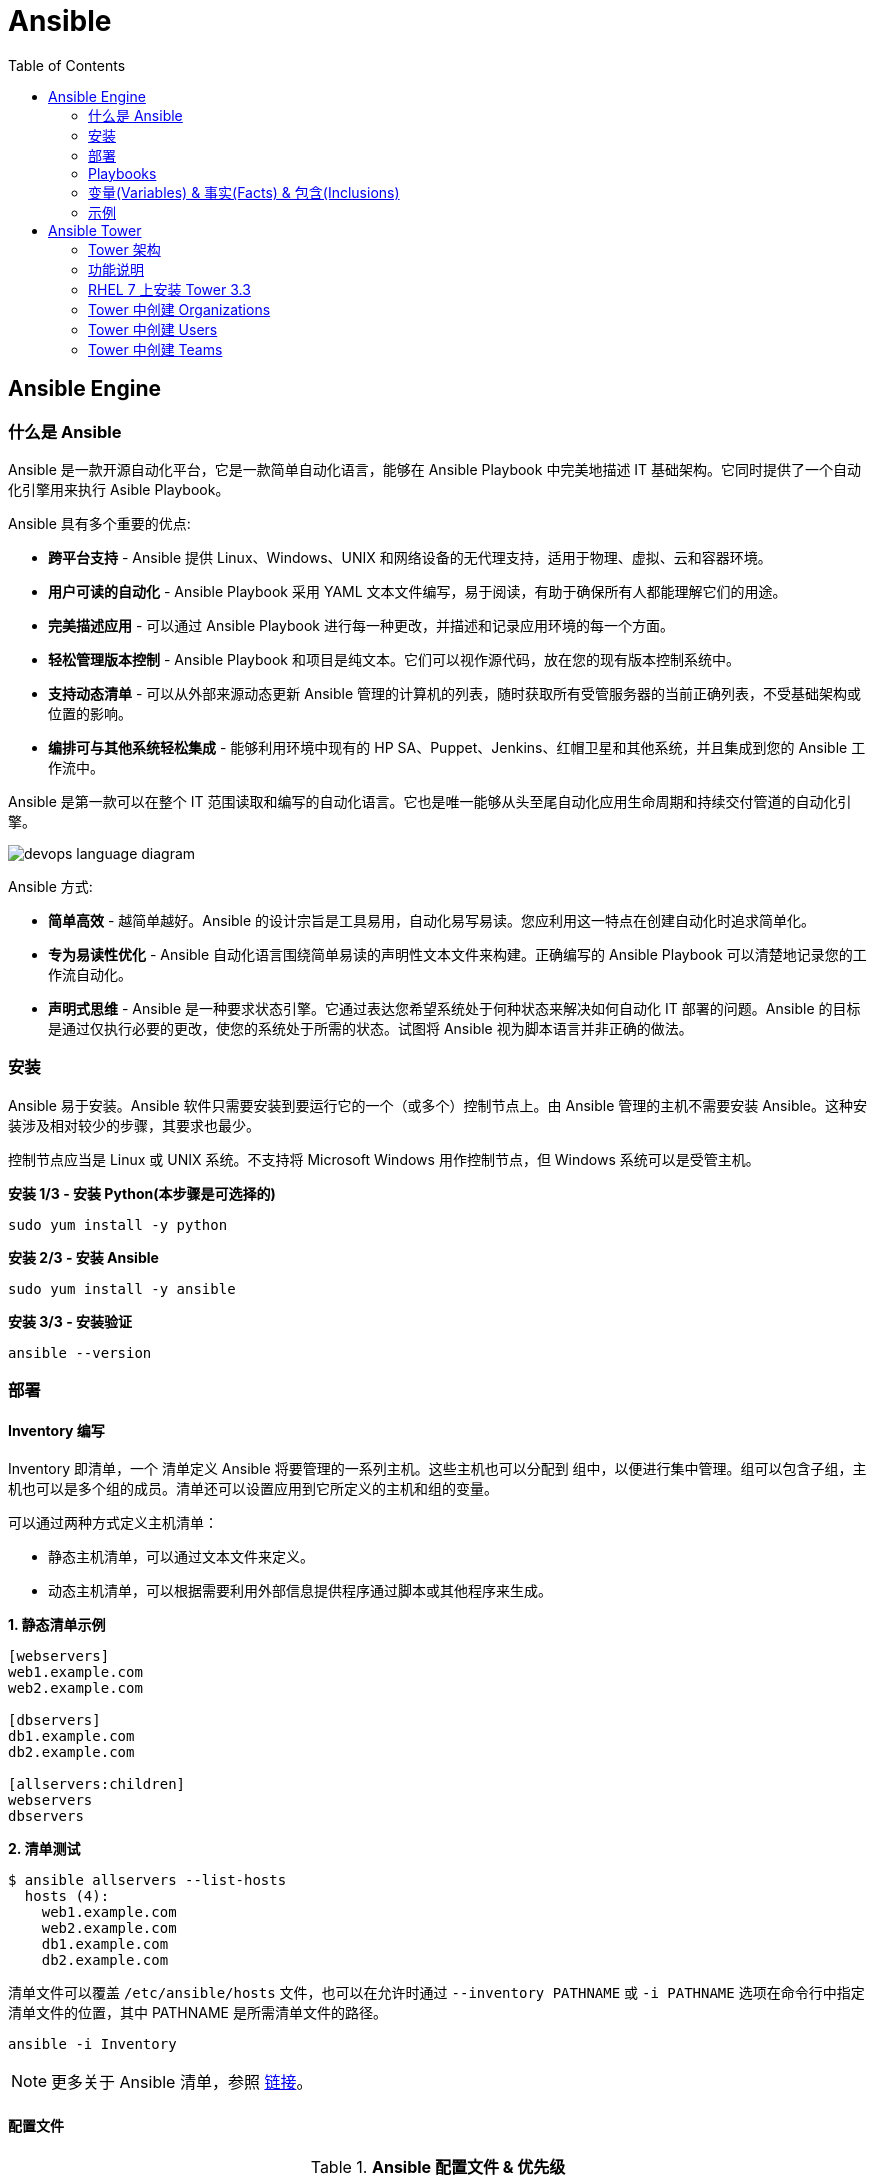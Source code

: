 = Ansible
:toc: manual

== Ansible Engine

=== 什么是 Ansible

Ansible 是一款开源自动化平台，它是一款简单自动化语言，能够在 Ansible Playbook 中完美地描述 IT 基础架构。它同时提供了一个自动化引擎用来执行 Asible Playbook。

Ansible 具有多个重要的优点:

* *跨平台支持* - Ansible 提供 Linux、Windows、UNIX 和网络设备的无代理支持，适用于物理、虚拟、云和容器环境。
* *用户可读的自动化* - Ansible Playbook 采用 YAML 文本文件编写，易于阅读，有助于确保所有人都能理解它们的用途。
* *完美描述应用* - 可以通过 Ansible Playbook 进行每一种更改，并描述和记录应用环境的每一个方面。
* *轻松管理版本控制* - Ansible Playbook 和项目是纯文本。它们可以视作源代码，放在您的现有版本控制系统中。
* *支持动态清单* - 可以从外部来源动态更新 Ansible 管理的计算机的列表，随时获取所有受管服务器的当前正确列表，不受基础架构或位置的影响。
* *编排可与其他系统轻松集成* - 能够利用环境中现有的 HP SA、Puppet、Jenkins、红帽卫星和其他系统，并且集成到您的 Ansible 工作流中。

Ansible 是第一款可以在整个 IT 范围读取和编写的自动化语言。它也是唯一能够从头至尾自动化应用生命周期和持续交付管道的自动化引擎。

image:img/devops-language-diagram.png[]

Ansible 方式:

* *简单高效* - 越简单越好。Ansible 的设计宗旨是工具易用，自动化易写易读。您应利用这一特点在创建自动化时追求简单化。
* *专为易读性优化* - Ansible 自动化语言围绕简单易读的声明性文本文件来构建。正确编写的 Ansible Playbook 可以清楚地记录您的工作流自动化。
* *声明式思维* - Ansible 是一种要求状态引擎。它通过表达您希望系统处于何种状态来解决如何自动化 IT 部署的问题。Ansible 的目标是通过仅执行必要的更改，使您的系统处于所需的状态。试图将 Ansible 视为脚本语言并非正确的做法。

=== 安装

Ansible 易于安装。Ansible 软件只需要安装到要运行它的一个（或多个）控制节点上。由 Ansible 管理的主机不需要安装 Ansible。这种安装涉及相对较少的步骤，其要求也最少。

控制节点应当是 Linux 或 UNIX 系统。不支持将 Microsoft Windows 用作控制节点，但 Windows 系统可以是受管主机。

[source, bash]
.*安装 1/3 - 安装 Python(本步骤是可选择的)*
----
sudo yum install -y python
----

[source, bash]
.*安装 2/3 - 安装 Ansible*
----
sudo yum install -y ansible
----

[source, bash]
.*安装 3/3 - 安装验证*
----
ansible --version
----

=== 部署

==== Inventory 编写

Inventory 即清单，一个 清单定义 Ansible 将要管理的一系列主机。这些主机也可以分配到 组中，以便进行集中管理。组可以包含子组，主机也可以是多个组的成员。清单还可以设置应用到它所定义的主机和组的变量。

可以通过两种方式定义主机清单：

* 静态主机清单，可以通过文本文件来定义。
* 动态主机清单，可以根据需要利用外部信息提供程序通过脚本或其他程序来生成。

[source, text]
.*1. 静态清单示例*
----
[webservers]
web1.example.com
web2.example.com

[dbservers]
db1.example.com
db2.example.com

[allservers:children]
webservers
dbservers
----

[source, text]
.*2. 清单测试*
----
$ ansible allservers --list-hosts
  hosts (4):
    web1.example.com
    web2.example.com
    db1.example.com
    db2.example.com
----

清单文件可以覆盖 `/etc/ansible/hosts` 文件，也可以在允许时通过 `--inventory PATHNAME` 或 `-i PATHNAME` 选项在命令行中指定清单文件的位置，其中 PATHNAME 是所需清单文件的路径。

[source, text]
----
ansible -i Inventory
----

NOTE: 更多关于 Ansible 清单，参照 https://docs.ansible.com/ansible/latest/user_guide/intro_inventory.html[链接]。

==== 配置文件

.*Ansible 配置文件 & 优先级*
|===
|文件路径 |说明 |优先级

|$ANSIBLE_CONFIG
|使用 $ANSIBLE_CONFIG 变量指定配置文件路径，优先级最高
|4

|./ansible.cfg
|放置与执行 ansible 命令的目录
|3

|~/.ansible.cfg
|当前用户主目录下
|2

|/etc/ansible/ansible.cfg
|全局配置文件路径
|1
|===

NOTE: 优先级高的配置文件或覆盖优先级低的配置。

[source, text]
.*ansible --version 输出配置的位置*
----
$ ansible --version
ansible 2.3.1.0
  config file = /etc/ansible/ansible.cfg
...
----

[source, text]
.*执行 Ansible 命令时使用 -v 选项输出配置的位置*
----
$ ansible servers --list-hosts -v
Using /etc/ansible/ansible.cfg as config file
...
----

.*Ansible 配置文件中的配置分组*
[cols="2,2,5a"]
|===
|位置 |说明 |示例

|[defaults]
|配置文件中的大部分设置分组
|
[source, text]
----
[defaults]
#清单位置
inventory = ./inventory

#连接设置
remote_user = root
ask_pass = true
----

|[privilege_escalation]
|包含的设置用于定义如何对受管主机执行需要特权升级的操作。
|
[source, text]
----
[privilege_escalation]
become = true
become_method = sudo
become_user = root
become_ask_pass = false
----

|[paramiko_connection]、[ssh_connection]、[accelerate]
|包含的设置用于优化与受管主机的连接
|

|[selinux]
|包含的设置用于定义如何配置 SELinux 交互
|
|===

.*Ansible 配置项*
|===
|配置项 |说明 |命令行选项

|inventory
|Ansible 清单的位置
|-i

|remote_user
|用于建立与受管主机的连接的用户帐户
|-u

|ask_pass
|提示输入以远程用户身份连接时要使用的密码
|

|become
|为受管主机上的操作启用或禁用特权升级
|--become、-b

|become_method
|要在受管主机上使用的特权升级方法
|--become-method

|become_user
|在受管主机上升级特权的用户帐户
|--become-user

|become_ask_pass
|定义受管主机上的特权升级是否提示输入密码
|--ask-become-pass、 -K
|===

==== 运行临时命令

什么是运行临时命令？临时命令是简单的一行式操作，无需编写 playbook 即可运行的命令。它们对快速测试和更改很有用处。例如，您可以使用临时命令确保一组服务器上的 /etc/hosts 文件中存在某一特定的行。您可以使用另一个临时命令在许多不同的计算机上高效重启一项服务，或者确保特定的软件包为最新版本。您还可以将它用于在一个或多个主机上运行任意命令，从而运行某一程序或收集信息。

[source, text]
.*运行临时命令范式*
----
ansible host-pattern -m module [-a 'module arguments'] [-i inventory]
----

* `host-pattern` - 用于指定应在其上运行临时命令的受管主机。它可以是清单中的特定受管主机或主机组。
* `-m` -  Ansible 应在目标主机上运行的 模块的名称取为参数。模块是为了实施您的任务而执行的小程序。
* `-a` - 以带引号字符串形式取这些参数的列表。
* `-i` - 指定要使用的其他清单位置，取代当前 Ansible 配置文件中的默认位置。

[source, text]
.*ansible-doc -l 列出所有模块*
----
$ ansible-doc -l
----

[source, text]
.*ansible-doc NAME 查看模块文档*
----
$ ansible-doc ping
----

.*常见临时命令示例*
[cols="2,5a"]
|===
|名称 |示例

|ping
|
[source, text]
----
$ ansible all -m ping
servera.lab.example.com \| SUCCESS => {
    "changed": false,
    "ping": "pong"
}
----

|创建用户
|
[source, text]
----
$ ansible -m user -a 'name=newbie uid=4000 state=present' \
> servera.lab.example.com
servera.lab.example.com \| SUCCESS => {
    "changed": true,
    "comment": "",
    "createhome": true,
    "group": 4000,
    "home": "/home/newbie",
    "name": "newbie",
    "shell": "/bin/bash",
    "state": "present",
    "system": false,
    "uid": 4000
}
----

|使用 command 模块运行命令
|
[source, text]
----
$ ansible mymanagedhosts -m command -a /usr/bin/hostname -o
host1.lab.example.com \| SUCCESS \| rc=0 >> (stdout) host1.lab.example.com
host2.lab.example.com \| SUCCESS \| rc=0 >> (stdout) host2.lab.example.com
----
|===

==== 动态清单

Ansible 支持通过 动态清单脚本在每当 Ansible 执行时从这些类型的来源检索当前的信息，使清单能够实时得到更新。这些脚本是可以执行的程序，能够从一些外部来源收集信息，并以 JSON 格式输出清单。

动态清单脚本的使用方式与静态清单文本文件一样。清单的位置可以直接在当前的 ansible.cfg 文件中指定，或者通过 -i 选项指定。如果清单文件可以执行，它将被视为动态清单程序，Ansible 则将尝试运行它来生成清单。如果文件不可执行，它将被视为静态清单。

NOTE: https://github.com/ansible/ansible/tree/devel/contrib/inventory 中有大量现有的动态清单脚本，包括对私有云平台、公共云平台、虚拟化平台、PaaS 平台等管理。

=== Playbooks

==== Ansible Playbook Vs 临时命令

*运行临时命令* 部分运行 ansible 临时命令，临时命令可以作为一次性命令对一组目标主机运行一项简单的任务。不过，若要真正发挥 Ansible 的力量，需要了解如何使用 playbook 以可轻松重复的方式对一组目标主机执行多项复杂的任务。

一个 `play` 中含有一组有序的任务，应针对清单中选定的主机运行这些任务。而 `playbook` 是一个文本文件，其中包含由一个或多个按顺序运行的 `play` 组成的列表。 

`Play` 可以让您将一系列冗长而复杂的手动管理任务转变为可轻松重复的例程，并且具有可预测的成功成果。在 `playbook` 中，您可以将 `play` 内的任务序列保存为人类可读并可立即运行的形式。根据任务的编写方式，任务本身记录了部署应用或基础架构所需的步骤。

`Playbook` 是以 `YAML` 格式编写的文本文件，通常使用扩展名 `yml` 保存。`Playbook` 主要使用空格字符缩进来表示其数据结构。`YAML` 对用于缩进的空格数量没有严格的要求，但有两个基本的规则:

* 处于层次结构中同一级别的数据元素（例如同一列表中的项目）必须具有相同的缩进量。
* 如果项目属于其他项目的子项，其缩进量必须大于父项。

`Playbook` 开头的一行由三个破折号 (---) 组成，这是文档开始标记。其末尾也可能使用三个圆点 (...) 作为文档结束标记，尽管在实践中这很少用于 `playbook`。

在这两个标记之间，会以一个 `play` 列表的形式来定义 `playbook`。YAML 列表中的项目以一个破折号加空格开头。例如，YAML 列表可能显示如下：

[source, text]
----
- apple
- orange
- grape
----

.*运行 Playbook*
|===
|名称 |命令

|运行
|`ansible-playbook sample.yml`

|语法验证
|`ansible-playbook --syntax-check sample.yml`

|执行空运行
|`ansible-playbook -C sample.yml`
|===

==== 包含多个 play 的 playbook

Playbook 是一个 YAML 文件，含有由一个或多个 play 组成的列表。记住一个 play 按顺序列出了要对清单中的选定主机执行的任务。因此，如果一个 playbook 中含有多个 play，每个 play 可以将其任务应用到单独的一组主机。

在编排可能涉及对不同主机执行不同任务的复杂部署时，这会大有帮助。Playbook 可以这样编写：对一组主机运行一个 play，完成后再对另一组主机运行另一个 play。（当然，如果出于某种原因有必要，第二个 play 也可以针对同一组主机运行）。

编写包含多个 play 的 playbook 非常简单。Playbook 中的各个 play 编写为 playbook 中的顶级列表项。各个 play 是含有常用 play 指令的列表项。

*用户属性*

Playbook 中的任务通常通过与受管主机的网络连接来执行。与临时命令相同，用于任务执行的用户帐户取决于 Ansible 配置文件 /etc/ansible/ansible.cfg 中的不同参数。执行任务的用户可以通过 remote_user 参数来定义。不过，如果启用了特权升级，become_user 等其他参数也会发生作用。

如果用于任务执行的 Ansible 配置中定义的远程用户不合适，可以通过在 play 中使用 remote_user 属性来覆盖。

[source, text]
----
remote_user: remoteuser
----

*特权升级属性*

也提供额外的属性，从而在 playbook 内定义特权升级参数。become 布尔值参数可用于启用或禁用特权升级，无论它在 Ansible 配置文件中的定义为何。一如平常，它可以取 yes 或 true 值来启用特权升级，或者取 no 或 false 值来禁用它。

[source, text]
----
become: true
----

如果启用了特权升级，则可以使用 become_method 属性来定义特定 play 期间要所要使用的特权升级方法。以下示例中指定 sudo 用于特权升级。

[source, text]
----
become_method: sudo
----

此外，启用了特权升级时，become_user 属性可定义特定 play 上下文内要用于特权升级的用户帐户。

[source, text]
----
become_user: privileged_user
----

==== Playbook 语法

.*Playbook 语法*
[cols="2,5a"]
|===
|名称| 说明

|YAML 注释
|注释用于提高可读性。在 YAML 中，编号或井号符号 (#) 右侧的所有内容都是注释。如果注释的左侧有内容，请在该编号符号的前面加一个空格。

[source, text]
.*井号右侧的所有内容都是注释*
----
# This is a YAML comment
----

[source, text]
.*左侧有内容，则井号前面加一个空格*
----
some data # This is also a YAML comment
----

|YAML 字符串
|YAML 中的字符串通常不需要放在引号里，即使字符串中包含空格。如果需要，字符串可以用双引号或单引号括起。

[source, text]
----
this is a string

'this is a string'

"this is a string"
----

|多行字符串
|编写多行字符串有两种方式。一种方式是，使用竖线 (\|) 字符表示保留字符串中的换行字符。

[source, text]
----
include_newlines: \|
          Example Company
          123 Main Street
          Atlanta, GA 30303
----

编写多行字符串的另一种方式是，使用大于号 (>) 字符来表示换行字符转换成空格并且行内的引导空白将被删除。这种方法通常用于将很长的字符串在空格字符处断行，使它们跨占多行来提高可读性。

[source, text]
----
fold_newlines: >
          This is
          a very long,
          long, long, long
          sentence.
----

|YAML 字典
|YAML 字典有两种方式，以缩进块的形式编写的键值对集合，如下所示：

[source, text]
----
  name: svcrole
  svcservice: httpd
  svcport: 80
----

字典也可以使用以花括号括起的内联块格式编写，如下方所示：

[source, text]
----
{name: svcrole, svcservice: httpd, svcport: 80}
----

大多数情形中应避免内联块格式，因为其可读性较差。不过，至少有一种情形中会较常使用它。

|YAML 列表
|YAML 列表有两种表述方式，使用普通单破折号语法编写的列表：

[source, text]
----
  hosts:
    - servera
    - serverb
    - serverc
----

列表也有以方括号括起的内联格式，如下方所示：

[source, text]
----
hosts: [servera, serverb, serverc]
----

|YAML 键值对
|通常，您会将相同的任务编写为如下所示：

[source, text]
----
  tasks:
    - name: normal form
      service:
        name: httpd
        enabled: true
        state: started
----

某些 playbook 可能使用较旧的简写方法，通过将模块的键值对放在与模块名称相同的行上来定义任务。例如，您可能会看到这种语法：

[source, text]
----
  tasks:
    - name: shorthand form
      service: name=httpd enabled=true state=started
----

|===

=== 变量(Variables) & 事实(Facts) & 包含(Inclusions)

==== 变量(Variables)

Ansible 支持利用变量存储整个 Ansible 项目的文件中可重复使用的值。这有助于简化项目的创建和维护，并减少错误的发生。

通过变量，您可以轻松地在 Ansible 项目中管理给定环境的动态值。例如，变量可以包含下面这些值:

* 要创建的用户
* 要安装的软件包
* 要重新启动的服务
* 要删除的文件
* 要从互联网检索的存档

变量的名称由字符串组成，它必须*以字母开头，并且只能含有字母、数字和下划线*。

.*变量作用域*
[cols="2,2,5a"]
|===
|变量类型 |作用域 |说明

|Global 变量
|从命令行或 Ansible 配置文件设置的变量
|命令行中传递参数到 ansible 或 ansible-playbook 命令

[source, text]
----
$ ansible-playbook main.yml --limit=demo2.example.com -e "package=apache"
----

|Play 变量
|在 play 和相关结构中设置的变量
|在 playbook 开头的 vars 块中定义变量：

[source, text]
----
- hosts: all
  vars:
    user: joe
    home: /home/joe
----

可选择的，在 playbook 开头的 vars_files 块中关联一个外部变量文件：

[source, text]
.*1 - vars_files*
----
- hosts: all
  vars_files:
    - vars/users.yml
----

[source, text]
.*2 - vars/users.yml 文件定义的变量*
----
user: joe
home: /home/joe
----

声明了变量后，管理员可以在任务中使用这些变量。若要引用变量，可将变量名称放在双花括号内。在任务执行时，Ansible 会将变量替换为其值：

[source, text]
----
tasks:
  # This line will read: Creates the user joe
  - name: Creates the user {{ user }}
    user:
      # This line will create the user named Joe
      name: "{{ user }}"
----

|Host 变量
|由清单、事实收集或注册的任务，在主机组和个别主机上设置的变量
|主机变量应用到特定的主机，而 组变量则应用到某一或某组主机组中的所有主机。主机变量优先于组变量。

[source, text]
.*主机 demo.example.com 定义变量 ansible_user*
----
[servers]
demo.example.com  ansible_user=joe
----

[source, text]
.*servers 组定义变量 user*
----
[servers]
demo1.example.com
demo2.example.com

[servers:vars]
user=joe
----

使用 group_vars 和 host_vars 目录, 创建两个目录 group_vars 和 host_vars。这两个目录分别包含用于定义组变量和主机变量的文件。

[source, text]
.*组和主机变量定义的 group_vars 和 host_vars 目录*
----
~/project/group_vars/datacenters
~/project/group_vars/datacenter1
~/project/group_vars/datacenter2

~/project/host_vars/demo1.example.com
~/project/host_vars/demo2.example.com
~/project/host_vars/demo3.example.com
~/project/host_vars/demo4.example.com
----

|===

NOTE: 如果在多个级别上定义了相同名称的变量，则采用级别高的变量，Global 变量会覆盖 Play 和 Host 变量，Play 变量会覆盖 Host 变量。

*变量数组* - 除了将与同一元素相关的一段配置数据（软件包列表、服务列表和用户列表等）分配到多个变量外，管理员也可以使用 数组。而这种做法的一个好处在于，数组是可以浏览的。

[source, text]
.*1 - 定义变量数组*
----
users:
  bjones:
    first_name: Bob
    last_name: Jones
    home_dir: /users/bjones
  acook:
    first_name: Anne
    last_name: Cook
    home_dir: /users/acook
----

[source, text]
.*2 - 使用变量数组*
----
# Returns 'Bob'
users.bjones.first_name

# Returns '/users/acook'
users.acook.home_dir
----

*注册的变量* - 管理员可以使用 register 语句捕获命令的输出。输出保存在一个变量中，稍后可用于调试用途或者达成其他目的，例如基于命令输出的特定配置。

[source, text]
.*变量注册示例*
----
---
- name: Installs a package and prints the result
  hosts: all
  tasks:
    - name: Install the package
      yum:
        name: httpd
        state: installed
      register: install_result

    - debug: var=install_result
----

==== 事实(Facts)


==== 包含(Inclusions)

[source, text]
.*1*
----

----

[source, text]
.*1*
----

----

[source, text]
.*1*
----

----

[source, text]
.*1*
----

----

[source, text]
.*1*
----

----

=== 示例

|===
|编号 |说明 |链接

|1
|配置 httpd 并启用
|link:files/site.yml[site.yml]

|2
|多个 play 特权升级，一个 play 中配置 httpd，并确保防火墙运行 http 服务，另一个 play 中测试 http 服务
|link:files/intranet.yml[intranet.yml]

|3
|多个 play 特权升级，一个 play 中配置 httpd，并确保防火墙运行 http 服务, http 服务动态 php 应用连接 Mysql 数据库，另一个 play 中测试 http 服务
|link:files/internet.yml[internet.yml]

|===


== Ansible Tower

Ansible Tower 提供了在企业规模上高效运行和管理 Ansible 的框架，包括管理 playbook 的集中式 Web 界面、基于角色的访问控制 (RBAC)以及集中式日志记录和审计、其 REST API 确保 Tower 与企业的现有工作流和工具集轻松集成。Tower 的 API 和通知功能让 Ansible playbook 与 Jenkins、CloudForms 或红帽卫星等其他工具的关联变得特别简单，从而实现持续集成和部署。它提供了相应的机制，可以实现集中使用和控制计算机凭据及其他机密，而不必将它们公开给 Ansible Tower 最终用户。

=== Tower 架构

Ansible Tower 是一款 Django Web 应用，可在 Linux 服务器上作为企业内自托管解决方案运行，架设于企业的现有 Ansible 基础架构基础上：

image:img/ansible-tower.png[]

* *具有集成式数据库的单一计算机* - 所有 Tower 组件、Web 前端、RESTful API 后端和 PostgreSQL 数据库全部驻留于单一计算机上。这是标准的架构。
* *具有远程数据库的单一计算机* - Tower Web 前端和 RESTful API 后端安装在单一计算机上，而 PostgreSQL 数据库远程安装在同一网络中的另一台服务器上。远程数据库可以托管在具有 Tower 管理范围外现有 PostgreSQL 实例的服务器上。另一种方案是使 Tower 安装程序在远程服务器上创建 Tower 管理的 PostgreSQL 实例，并为它填充 Tower 数据库。
* *高可用性多计算机群集* - 较旧版本的 Tower 提供一种主动-被动式冗余 Tower 架构，其包含一个主动节点和一个或多个被动节点。自 Tower 3.1 起，这种架构现已被具有多个主动 tower 节点的主动-主动式高可用性群集取代。

=== 功能说明

|===
|条目 |说明

|可视化控制面板
|Tower Web 界面打开后显示一个控制面板屏幕，其中提供企业的整个 Ansible 环境的概要视图。通过 Tower 控制面板，管理员可以轻松查看主机和清单的当前状态，以及近期作业执行的结果。

|基于角色的访问控制 (RBAC)
|Tower 利用基于角色的访问控制 (RBAC) 系统，在维护安全性的同时简化用户访问权限管理。它简化了将用户访问权限委派至 Tower 对象（如组织、项目和清单）的过程。

|图形化清单管理
|用户在 Tower 中可以通过其 Web 界面创建清单组和添加清单主机。清单也可以从外部清单来源更新，如公共云提供商、本地虚拟化环境以及组织的自定义 配置管理数据库 (CMDB)。

|作业调度
|Tower 为用户提供调度 playbook 执行的功能，并在一次性或以固定间隔重复的基础上从外部数据源更新。这使得日常任务能够以无人值守的方式执行，对于最好在非工作时段执行的备份例程等任务特别有用。

|实时和历史作业状态报告
|如果 playbook 执行是从 Tower 中发起的，Web 界面中可实时显示 playbook 输出和执行结果。Tower 也提供以前执行的作业和调度的作业运行的结果。

|一键式自动化
|Ansible 简化了 IT 自动化，而 Tower 则进一步实现了用户自助服务。Tower 的简化 Web 界面与其 RBAC 系统的灵活性相结合，让管理员能够安全地以一键式例程方式委派复杂的任务。

|远程命令执行
|Tower 通过其远程命令执行功能提供 Ansible 临时命令的按需灵活性。远程命令执行用户权限通过 Tower 的 RBAC 系统实施。

|凭据管理
|Tower 集中管理用于身份验证目的的凭据，以执行包括如下在内的事务：在受管主机上运行 Ansible play，从动态清单源同步信息，以及从版本控制系统导入 Ansible 项目内容。它会加密提供的密码或密钥，使其不能被 Tower 用户检索到。可以授权用户来使用或替换这些凭据，而不必将它们公开给用户。

|集中式日志记录和审计
|Tower 上发起的所有 playbook 和远程命令执行都会记录日志。这提供了审计每个作业的执行时间以及执行人的功能。此外，Tower 也提供相应的功能，可以将其日志数据集成到第三方日志聚合解决方案中，如 Splunk 和 Sumologic。

|集成式通知
|Tower 通知可以用于指示 Tower 作业执行何时成功或失败。通知可以通过许多不同的协议传送，如电子邮件、Slack 和 HipChat 等。

|多 Playbook 工作流
|复杂的操作通常涉及连续执行多个 playbook。借助 Tower 的多 playbook 工作流，用户可以将多个 playbook 串联在一起，协助执行涉及调配、配置、部署和编排的复杂例程。直观的工作流编辑器也有助于简化多 playbook 工作流的建模。

|系统跟踪
|Tower 可以配置为定期扫描受管主机并记录其状态。收集的数据可用于审计随时间发生的系统变化。此外，这项功能也可用于比较和探查系统之间的差别。

|RESTful API
|Tower 的 RESTful API 通过 Tower Web 界面公开每一项 Tower 功能。API 的可浏览格式实现自我记录，并且简化 API 用法信息的查询。
|===

https://docs.ansible.com/ansible-tower/3.1.1/html/administration[Ansible Tower 管理文档]

=== RHEL 7 上安装 Tower 3.3 

.*Ansible Tower 安装需求*
[cols="2,5a"]
|===
|条目 |说明

|操作系统
|支持操作系统包括：

* Redhat Enterprise Linux 7
* CentOS 7
* Ubuntu 14.04 LTS
* Ubuntu 16.04 LTS 

例如，Ansible Tower 3.3 可安装在 RHEL 7.2 或更高的版本之上，并使用 64 位 x86_64 处理器架构

|Web 浏览器
|支持的 Mozilla Firefox 或 Google Chrome 版本，以连接 Ansible Tower Web 界面。其他 HTML5 兼容 Web 浏览器或许可行，但没有受到完整测试或支持。

|内存
|Tower 主机上要求至少 2 GB RAM。建议 4 GB 或以上。

|磁盘存储
|Tower 要求至少 20 GB 硬盘空间。若要 Ansible Tower 安装成功完成，/var 目录下必须有 10 GB 的可用磁盘空间。

|Ansible
|Ansible Tower 的安装通过执行运行 Ansible playbook 的 shell 脚本来进行。旧版 Ansible Tower 需要先安装最新稳定版 Ansible 后才能安装，但最新的安装程序会在 Ansible 及其依赖项不存在的情况下自动尝试安装它们。

|SELinux
|Tower 支持 targeted SELinux 策略，它可以设置为强制模式、许可或禁用。其他 SELinux 策略不受支持。

|受管客户端
|上述安装要求适用于 Ansible Tower 服务器，不适用于它通过 Ansible 管理的计算机。这些系统应满足通过 Ansible Tower 服务器上安装的 Ansible 版本管理的计算机的常规要求。
|===

[source, text]
.*1. 设置 yum repos*
----
# subscription-manager register --username=<USER> --password=<PASSWORD>
# subscription-manager attach --pool=<POOLID>
# subscription-manager repos --enable="rhel-7-server-rpms"
# subscription-manager repos --enable="rhel-7-server-extras-rpms"
# subscription-manager repos --enable="rhel-7-server-optional-rpms"
----

[source, text]
.*2. 下载 & 解压*
----
# tar -xvf ansible-tower-setup-latest.tar.gz
# cd ansible-tower-setup-3.3.1-1/
----

[source, text]
.*3. 初始密码，辑 inventory 文件，以设置以下帐户的密码：Ansible Tower admin 帐户 (admin_password)、PostgreSQL 数据库用户帐户 (pg_password) 和 RabbitMQ 消息传递用户帐户 (rabbitmq_password)*
----
# grep password inventory 
admin_password='redhat'
pg_password='redhat'
rabbitmq_password='redhat'
----

[source, text]
.*4. 执行 setup.sh 脚本来运行 Ansible Tower 安装程序*
----
# ./setup.sh
...
PLAY RECAP ***********************************************************************************************************************************************************************************
localhost                  : ok=139  changed=69   unreachable=0    failed=0   

The setup process completed successfully.
Setup log saved to /var/log/tower/setup-2018-11-19-05:54:18.log
----

*5. 使用 https://HOSTNAME, `admin`/`redhat` 登录 Ansible Tower*

image:img/ansible-tower-login.png[]

NOTE: 初次登录页面会重定向到 *TOWER LICENSE* 界面，根据界面提示，下载并安装相应 LICENSE。

=== Tower 中创建 Organizations

* 使用 `admin` 用户登录 Tower web 界面
* 在左边导航栏选择 *ORGANIZATIONS* 
* 点击 *+ADD* 按钮开始创建一个新的 Organization
* 在新弹出窗口的相应输入框输入 NAME，DESCRIPTION，INSTANCE GROUPS 等

image:img/ansible-tower-orgnization.png[]

* 点击 *SAVE* 保存完成 Organization 创建

=== Tower 中创建 Users

* 使用 `admin` 用户登录 Tower web 界面
* 在左边导航栏选择 `USERS`
* 点击 *+ADD* 按钮开始创建一个新的 User
* 在新弹出窗口的相应输入框输入 FIRST NAME，LAST NAME，ORGANIZATION，EMAIL，USERNAME，PASSWORD，USERTYPE 等

image:img/ansible-tower-users.png[]

* 点击 *SAVE* 保存完成 User 创建

=== Tower 中创建 Teams

* 使用 `admin` 用户登录 Tower web 界面
* 在左边导航栏选择 `Teams` 
* 点击 *+ADD* 按钮开始创建一个新的 Team
* 在新弹出窗口的相应输入框输入 NAME，DESCRIPTION，ORGANIZATION 等

image:img/ansible-tower-team.png[]

* 点击 *SAVE* 保存完成 Team 创建
